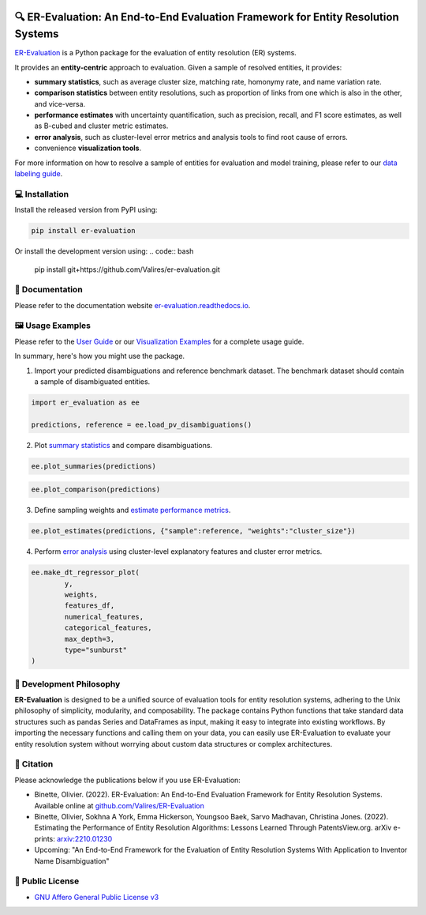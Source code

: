 
.. image:: https://github.com/Valires/er-evaluation/actions/workflows/python-package.yaml/badge.svg
        :target: https://github.com/Valires/er-evaluation/actions/workflows/python-package.yaml

.. image:: https://badge.fury.io/py/er-evaluation.svg
        :target: https://badge.fury.io/py/er-evaluation

.. image:: https://readthedocs.org/projects/er-evaluation/badge/?version=latest
        :target: https://er-evaluation.readthedocs.io/en/latest/?version=latest
        :alt: Documentation Status


🔍 ER-Evaluation: An End-to-End Evaluation Framework for Entity Resolution Systems
==================================================================================

`ER-Evaluation <https://er-evaluation.readthedocs.io/en/latest>`_ is a Python package for the evaluation of entity resolution (ER) systems.

It provides an **entity-centric** approach to evaluation. Given a sample of resolved entities, it provides: 

* **summary statistics**, such as average cluster size, matching rate, homonymy rate, and name variation rate.
* **comparison statistics** between entity resolutions, such as proportion of links from one which is also in the other, and vice-versa.
* **performance estimates** with uncertainty quantification, such as precision, recall, and F1 score estimates, as well as B-cubed and cluster metric estimates.
* **error analysis**, such as cluster-level error metrics and analysis tools to find root cause of errors.
* convenience **visualization tools**.

For more information on how to resolve a sample of entities for evaluation and model training, please refer to our `data labeling guide <https://er-evaluation.readthedocs.io/en/latest/06-data-labeling.html>`_.

💻 Installation
---------------

Install the released version from PyPI using:

.. code:: bash

    pip install er-evaluation

Or install the development version using:
.. code:: bash

    pip install git+https://github.com/Valires/er-evaluation.git


📖 Documentation
----------------

Please refer to the documentation website `er-evaluation.readthedocs.io <https://er-evaluation.readthedocs.io/en/latest>`_.

🖼️ Usage Examples
-----------------

Please refer to the `User Guide <https://er-evaluation.readthedocs.io/en/latest/userguide.html>`_ or our `Visualization Examples <https://er-evaluation.readthedocs.io/en/latest/visualizations.html>`_ for a complete usage guide.

In summary, here's how you might use the package.

1. Import your predicted disambiguations and reference benchmark dataset. The benchmark dataset should contain a sample of disambiguated entities.

.. code::

        import er_evaluation as ee

        predictions, reference = ee.load_pv_disambiguations()

2. Plot `summary statistics <https://er-evaluation.readthedocs.io/en/latest/02-summary_statistics.html>`_ and compare disambiguations.

.. code::

        ee.plot_summaries(predictions)

.. image:: media/plot_summaries.png
   :width: 400

.. code::

        ee.plot_comparison(predictions)

.. image:: media/plot_comparison.png
   :width: 400

3. Define sampling weights and `estimate performance metrics <https://er-evaluation.readthedocs.io/en/latest/03-estimating_performance.html>`_.

.. code::

        ee.plot_estimates(predictions, {"sample":reference, "weights":"cluster_size"})

.. image:: media/plot_estimates.png
   :width: 400

4. Perform `error analysis <https://er-evaluation.readthedocs.io/en/latest/04-error_analysis.html>`_ using cluster-level explanatory features and cluster error metrics.

.. code::

        ee.make_dt_regressor_plot(
                y,
                weights,
                features_df,
                numerical_features,
                categorical_features,
                max_depth=3,
                type="sunburst"
        )

.. image:: media/plot_decisiontree.png
   :width: 400

💭 Development Philosophy
-------------------------

**ER-Evaluation** is designed to be a unified source of evaluation tools for entity resolution systems, adhering to the Unix philosophy of simplicity, modularity, and composability. The package contains Python functions that take standard data structures such as pandas Series and DataFrames as input, making it easy to integrate into existing workflows. By importing the necessary functions and calling them on your data, you can easily use ER-Evaluation to evaluate your entity resolution system without worrying about custom data structures or complex architectures.

📜 Citation
-----------

Please acknowledge the publications below if you use ER-Evaluation:

- Binette, Olivier. (2022). ER-Evaluation: An End-to-End Evaluation Framework for Entity Resolution Systems. Available online at `github.com/Valires/ER-Evaluation <https://github.com/Valires/ER-Evaluation>`_
- Binette, Olivier, Sokhna A York, Emma Hickerson, Youngsoo Baek, Sarvo Madhavan, Christina Jones. (2022). Estimating the Performance of Entity Resolution Algorithms: Lessons Learned Through PatentsView.org. arXiv e-prints: `arxiv:2210.01230 <https://arxiv.org/abs/2210.01230>`_
- Upcoming: "An End-to-End Framework for the Evaluation of Entity Resolution Systems With Application to Inventor Name Disambiguation"

📝 Public License
-----------------

* `GNU Affero General Public License v3 <https://www.gnu.org/licenses/agpl-3.0.en.html>`_
